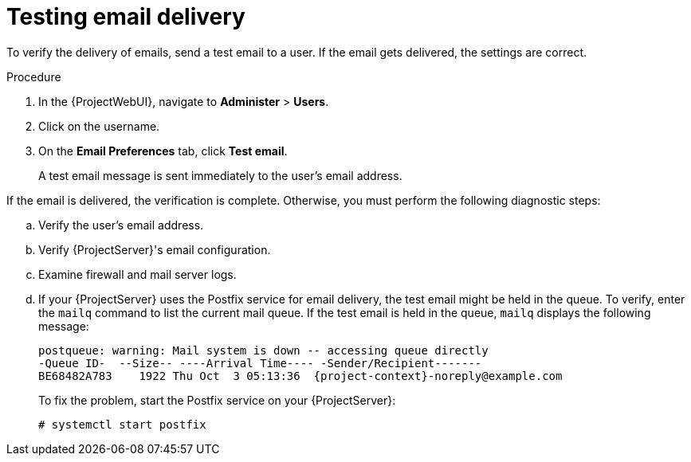 [id="Testing_Email_Delivery_{context}"]
= Testing email delivery

To verify the delivery of emails, send a test email to a user.
If the email gets delivered, the settings are correct.

.Procedure
. In the {ProjectWebUI}, navigate to *Administer* > *Users*.
. Click on the username.
. On the *Email Preferences* tab, click *Test email*.
+
A test email message is sent immediately to the user's email address.

If the email is delivered, the verification is complete.
Otherwise, you must perform the following diagnostic steps:

.. Verify the user's email address.
.. Verify {ProjectServer}'s email configuration.
.. Examine firewall and mail server logs.
.. If your {ProjectServer} uses the Postfix service for email delivery, the test email might be held in the queue.
To verify, enter the `mailq` command to list the current mail queue.
If the test email is held in the queue, `mailq` displays the following message:
+
[options="nowrap", subs="+quotes,attributes"]
----
postqueue: warning: Mail system is down -- accessing queue directly
-Queue ID-  --Size-- ----Arrival Time---- -Sender/Recipient-------
BE68482A783    1922 Thu Oct  3 05:13:36  {project-context}-noreply@example.com
----
+
To fix the problem, start the Postfix service on your {ProjectServer}:
+
[options="nowrap", subs="+quotes,attributes"]
----
# systemctl start postfix
----
